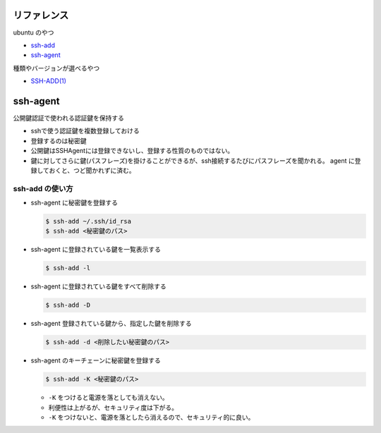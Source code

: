 .. title: ssh-add
.. tags: ssh
.. date: 2018-10-14
.. slug: index
.. status: published


リファレンス
=============
ubuntu のやつ

- `ssh-add <http://manpages.ubuntu.com/manpages/bionic/en/man1/ssh-add.1.html>`_
- `ssh-agent <http://manpages.ubuntu.com/manpages/bionic/en/man1/ssh-agent.1.html>`_

種類やバージョンが選べるやつ

- `SSH-ADD(1) <https://www.freebsd.org/cgi/man.cgi?query=ssh-add&apropos=0&sektion=0&manpath=CentOS+6.5&arch=default&format=html>`_


ssh-agent
=========
公開鍵認証で使われる認証鍵を保持する

- sshで使う認証鍵を複数登録しておける
- 登録するのは秘密鍵
- 公開鍵はSSHAgentには登録できないし、登録する性質のものではない。
- 鍵に対してさらに鍵(パスフレーズ)を掛けることができるが、ssh接続するたびにパスフレーズを聞かれる。 agent に登録しておくと、つど聞かれずに済む。


ssh-add の使い方
----------------
- ssh-agent に秘密鍵を登録する

  .. code-block:: console

    $ ssh-add ~/.ssh/id_rsa
    $ ssh-add <秘密鍵のパス>


- ssh-agent に登録されている鍵を一覧表示する

  .. code-block:: console

    $ ssh-add -l


- ssh-agent に登録されている鍵をすべて削除する

  .. code-block:: console

    $ ssh-add -D


- ssh-agent 登録されている鍵から、指定した鍵を削除する

  .. code-block:: console

    $ ssh-add -d <削除したい秘密鍵のパス>


- ssh-agent のキーチェーンに秘密鍵を登録する

  .. code-block:: console

    $ ssh-add -K <秘密鍵のパス>


  - ``-K`` をつけると電源を落としても消えない。
  - 利便性は上がるが、セキュリティ度は下がる。
  - ``-K`` をつけないと、電源を落としたら消えるので、セキュリティ的に良い。
